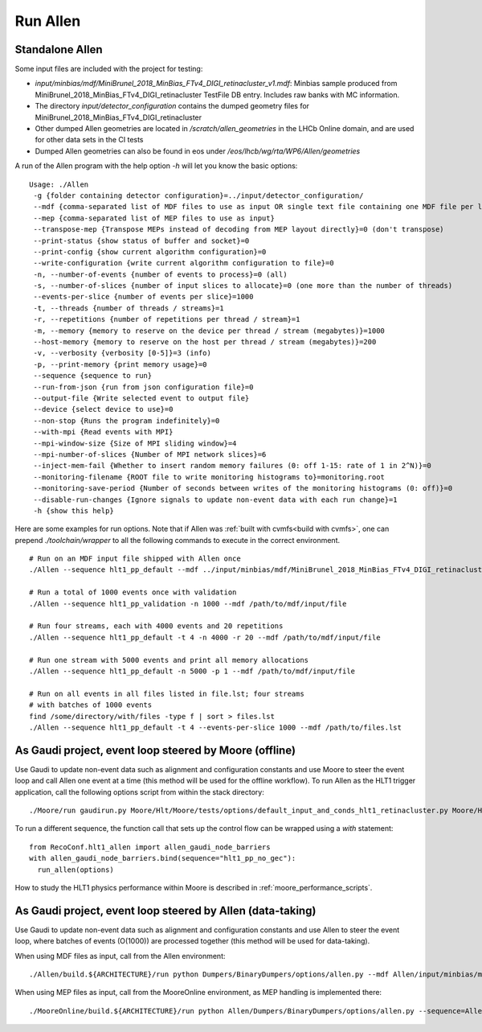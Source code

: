 Run Allen
============

.. _run_allen_standalone:

Standalone Allen
^^^^^^^^^^^^^^^^^^^^

Some input files are included with the project for testing:

* `input/minbias/mdf/MiniBrunel_2018_MinBias_FTv4_DIGI_retinacluster_v1.mdf`: Minbias sample produced from MiniBrunel_2018_MinBias_FTv4_DIGI_retinacluster TestFile DB entry. Includes raw banks with MC information.
* The directory `input/detector_configuration` contains the dumped geometry files for MiniBrunel_2018_MinBias_FTv4_DIGI_retinacluster
* Other dumped Allen geometries are located in `/scratch/allen_geometries` in the LHCb Online domain, and are used for other data sets in the CI tests
* Dumped Allen geometries can also be found in eos under `/eos/lhcb/wg/rta/WP6/Allen/geometries`

A run of the Allen program with the help option `-h` will let you know the basic options::

    Usage: ./Allen
     -g {folder containing detector configuration}=../input/detector_configuration/
     --mdf {comma-separated list of MDF files to use as input OR single text file containing one MDF file per line}
     --mep {comma-separated list of MEP files to use as input}
     --transpose-mep {Transpose MEPs instead of decoding from MEP layout directly}=0 (don't transpose)
     --print-status {show status of buffer and socket}=0
     --print-config {show current algorithm configuration}=0
     --write-configuration {write current algorithm configuration to file}=0
     -n, --number-of-events {number of events to process}=0 (all)
     -s, --number-of-slices {number of input slices to allocate}=0 (one more than the number of threads)
     --events-per-slice {number of events per slice}=1000
     -t, --threads {number of threads / streams}=1
     -r, --repetitions {number of repetitions per thread / stream}=1
     -m, --memory {memory to reserve on the device per thread / stream (megabytes)}=1000
     --host-memory {memory to reserve on the host per thread / stream (megabytes)}=200
     -v, --verbosity {verbosity [0-5]}=3 (info)
     -p, --print-memory {print memory usage}=0
     --sequence {sequence to run}
     --run-from-json {run from json configuration file}=0
     --output-file {Write selected event to output file}
     --device {select device to use}=0
     --non-stop {Runs the program indefinitely}=0
     --with-mpi {Read events with MPI}
     --mpi-window-size {Size of MPI sliding window}=4
     --mpi-number-of-slices {Number of MPI network slices}=6
     --inject-mem-fail {Whether to insert random memory failures (0: off 1-15: rate of 1 in 2^N)}=0
     --monitoring-filename {ROOT file to write monitoring histograms to}=monitoring.root
     --monitoring-save-period {Number of seconds between writes of the monitoring histograms (0: off)}=0
     --disable-run-changes {Ignore signals to update non-event data with each run change}=1
     -h {show this help}

Here are some examples for run options. Note that if Allen was :ref:`built with cvmfs<build with cvmfs>`, one can prepend `./toolchain/wrapper` to all the following commands to execute in the correct environment.  ::

    # Run on an MDF input file shipped with Allen once
    ./Allen --sequence hlt1_pp_default --mdf ../input/minbias/mdf/MiniBrunel_2018_MinBias_FTv4_DIGI_retinacluster_v1.mdf

    # Run a total of 1000 events once with validation
    ./Allen --sequence hlt1_pp_validation -n 1000 --mdf /path/to/mdf/input/file

    # Run four streams, each with 4000 events and 20 repetitions
    ./Allen --sequence hlt1_pp_default -t 4 -n 4000 -r 20 --mdf /path/to/mdf/input/file

    # Run one stream with 5000 events and print all memory allocations
    ./Allen --sequence hlt1_pp_default -n 5000 -p 1 --mdf /path/to/mdf/input/file

    # Run on all events in all files listed in file.lst; four streams
    # with batches of 1000 events
    find /some/directory/with/files -type f | sort > files.lst
    ./Allen --sequence hlt1_pp_default -t 4 --events-per-slice 1000 --mdf /path/to/files.lst

.. _run_allen_in_gaudi_moore_eventloop:

As Gaudi project, event loop steered by Moore (offline)
^^^^^^^^^^^^^^^^^^^^^^^^^^^^^^^^^^^^^^^^^^^^^^^^^^^^^^^^^

Use Gaudi to update non-event data such as alignment and configuration constants and use Moore to steer the event loop and call Allen one event at a time (this method will be used for the offline workflow).
To run Allen as the HLT1 trigger application, call the following options script from within the stack directory::

  ./Moore/run gaudirun.py Moore/Hlt/Moore/tests/options/default_input_and_conds_hlt1_retinacluster.py Moore/Hlt/Hlt1Conf/options/allen_hlt1_pp_default.py

To run a different sequence, the function call that sets up the
control flow can be wrapped using a `with` statement::

  from RecoConf.hlt1_allen import allen_gaudi_node_barriers
  with allen_gaudi_node_barriers.bind(sequence="hlt1_pp_no_gec"):
    run_allen(options)

How to study the HLT1 physics performance within Moore is described in :ref:`moore_performance_scripts`.

.. _run_allen_in_gaudi_allen_eventloop:

As Gaudi project, event loop steered by Allen (data-taking)
^^^^^^^^^^^^^^^^^^^^^^^^^^^^^^^^^^^^^^^^^^^^^^^^^^^^^^^^^^^^^^^^^^

Use Gaudi to update non-event data such as alignment and configuration constants and use Allen to steer the event loop, where batches of events (O(1000)) are processed together (this method will be used for data-taking).

When using MDF files as input, call from the Allen environment::

  ./Allen/build.${ARCHITECTURE}/run python Dumpers/BinaryDumpers/options/allen.py --mdf Allen/input/minbias/mdf/MiniBrunel_2018_MinBias_FTv4_DIGI_retinacluster_v1.mdf
 
When using MEP files as input, call from the MooreOnline environment, as MEP handling is implemented there::

  ./MooreOnline/build.${ARCHITECTURE}/run python Allen/Dumpers/BinaryDumpers/options/allen.py --sequence=Allen/InstallArea/${ARCHITECTURE}/constants/hlt1_pp_default.json --tags="dddb_tag,simcond_tag" --mep mep_file.mep
